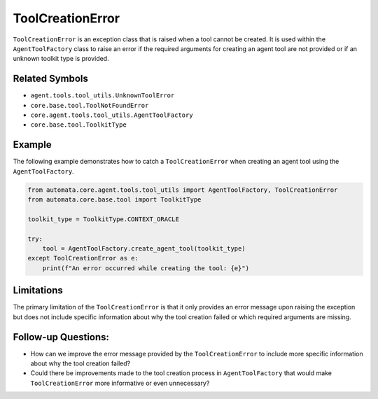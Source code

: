 ToolCreationError
=================

``ToolCreationError`` is an exception class that is raised when a tool
cannot be created. It is used within the ``AgentToolFactory`` class to
raise an error if the required arguments for creating an agent tool are
not provided or if an unknown toolkit type is provided.

Related Symbols
---------------

-  ``agent.tools.tool_utils.UnknownToolError``
-  ``core.base.tool.ToolNotFoundError``
-  ``core.agent.tools.tool_utils.AgentToolFactory``
-  ``core.base.tool.ToolkitType``

Example
-------

The following example demonstrates how to catch a ``ToolCreationError``
when creating an agent tool using the ``AgentToolFactory``.

.. code:: python

   from automata.core.agent.tools.tool_utils import AgentToolFactory, ToolCreationError
   from automata.core.base.tool import ToolkitType

   toolkit_type = ToolkitType.CONTEXT_ORACLE

   try:
       tool = AgentToolFactory.create_agent_tool(toolkit_type)
   except ToolCreationError as e:
       print(f"An error occurred while creating the tool: {e}")

Limitations
-----------

The primary limitation of the ``ToolCreationError`` is that it only
provides an error message upon raising the exception but does not
include specific information about why the tool creation failed or which
required arguments are missing.

Follow-up Questions:
--------------------

-  How can we improve the error message provided by the
   ``ToolCreationError`` to include more specific information about why
   the tool creation failed?
-  Could there be improvements made to the tool creation process in
   ``AgentToolFactory`` that would make ``ToolCreationError`` more
   informative or even unnecessary?
